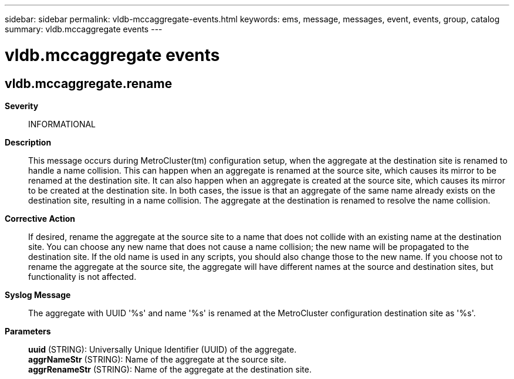---
sidebar: sidebar
permalink: vldb-mccaggregate-events.html
keywords: ems, message, messages, event, events, group, catalog
summary: vldb.mccaggregate events
---

= vldb.mccaggregate events
:toclevels: 1
:hardbreaks:
:nofooter:
:icons: font
:linkattrs:
:imagesdir: ./media/

== vldb.mccaggregate.rename
*Severity*::
INFORMATIONAL
*Description*::
This message occurs during MetroCluster(tm) configuration setup, when the aggregate at the destination site is renamed to handle a name collision. This can happen when an aggregate is renamed at the source site, which causes its mirror to be renamed at the destination site. It can also happen when an aggregate is created at the source site, which causes its mirror to be created at the destination site. In both cases, the issue is that an aggregate of the same name already exists on the destination site, resulting in a name collision. The aggregate at the destination is renamed to resolve the name collision.
*Corrective Action*::
If desired, rename the aggregate at the source site to a name that does not collide with an existing name at the destination site. You can choose any new name that does not cause a name collision; the new name will be propagated to the destination site. If the old name is used in any scripts, you should also change those to the new name. If you choose not to rename the aggregate at the source site, the aggregate will have different names at the source and destination sites, but functionality is not affected.
*Syslog Message*::
The aggregate with UUID '%s' and name '%s' is renamed at the MetroCluster configuration destination site as '%s'.
*Parameters*::
*uuid* (STRING): Universally Unique Identifier (UUID) of the aggregate.
*aggrNameStr* (STRING): Name of the aggregate at the source site.
*aggrRenameStr* (STRING): Name of the aggregate at the destination site.
